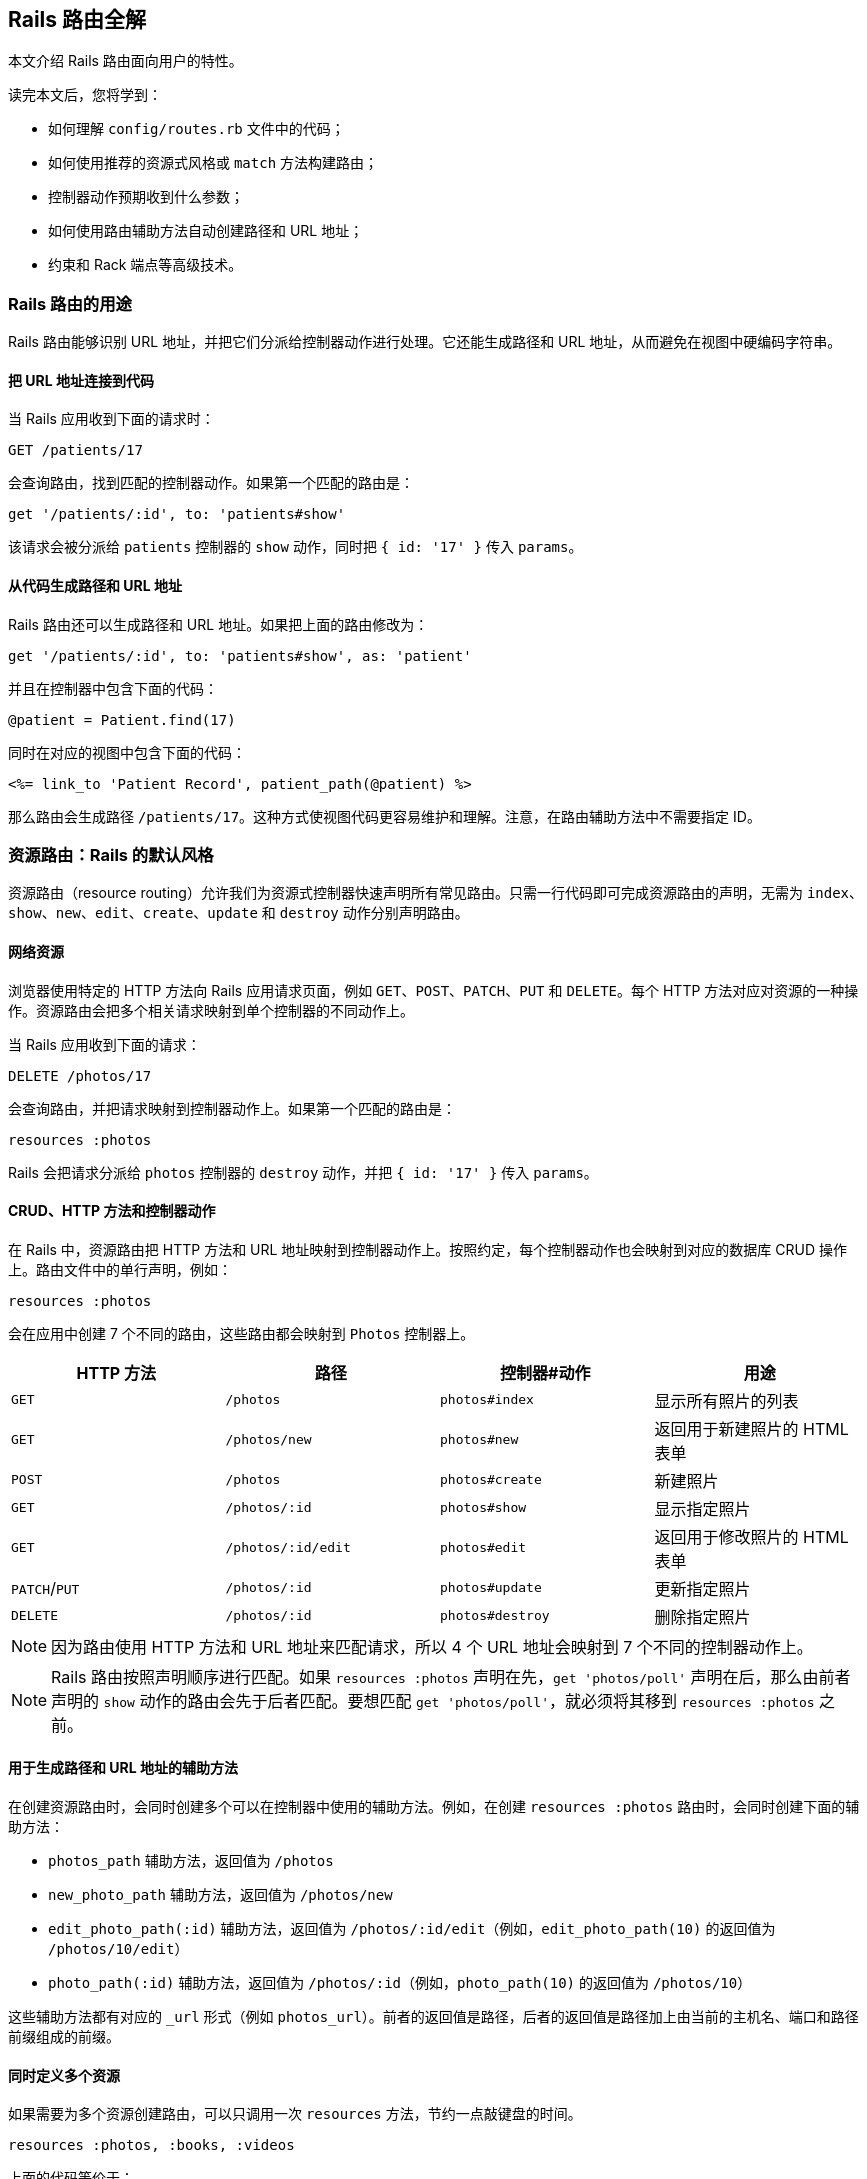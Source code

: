 [[rails-routing-from-the-outside-in]]
== Rails 路由全解

// chinakr 翻译

[.chapter-abstract]
--
本文介绍 Rails 路由面向用户的特性。

读完本文后，您将学到：

* 如何理解 `config/routes.rb` 文件中的代码；
* 如何使用推荐的资源式风格或 `match` 方法构建路由；
* 控制器动作预期收到什么参数；
* 如何使用路由辅助方法自动创建路径和 URL 地址；
* 约束和 Rack 端点等高级技术。
--

[[the-purpose-of-the-rails-router]]
=== Rails 路由的用途

Rails 路由能够识别 URL 地址，并把它们分派给控制器动作进行处理。它还能生成路径和 URL 地址，从而避免在视图中硬编码字符串。

[[connecting-urls-to-code]]
==== 把 URL 地址连接到代码

当 Rails 应用收到下面的请求时：

[source,ruby]
----
GET /patients/17
----

会查询路由，找到匹配的控制器动作。如果第一个匹配的路由是：

[source,ruby]
----
get '/patients/:id', to: 'patients#show'
----

该请求会被分派给 `patients` 控制器的 `show` 动作，同时把 `{ id: '17' }` 传入 `params`。

[[generating-paths-and-urls-from-code]]
==== 从代码生成路径和 URL 地址

Rails 路由还可以生成路径和 URL 地址。如果把上面的路由修改为：

[source,ruby]
----
get '/patients/:id', to: 'patients#show', as: 'patient'
----

并且在控制器中包含下面的代码：

[source,ruby]
----
@patient = Patient.find(17)
----

同时在对应的视图中包含下面的代码：

[source,erb]
----
<%= link_to 'Patient Record', patient_path(@patient) %>
----

那么路由会生成路径 `/patients/17`。这种方式使视图代码更容易维护和理解。注意，在路由辅助方法中不需要指定 ID。

[[resource-routing-the-rails-default]]
=== 资源路由：Rails 的默认风格

资源路由（resource routing）允许我们为资源式控制器快速声明所有常见路由。只需一行代码即可完成资源路由的声明，无需为 `index`、`show`、`new`、`edit`、`create`、`update` 和 `destroy` 动作分别声明路由。

[[resources-on-the-web]]
==== 网络资源

浏览器使用特定的 HTTP 方法向 Rails 应用请求页面，例如 `GET`、`POST`、`PATCH`、`PUT` 和 `DELETE`。每个 HTTP 方法对应对资源的一种操作。资源路由会把多个相关请求映射到单个控制器的不同动作上。

当 Rails 应用收到下面的请求：

----
DELETE /photos/17
----

会查询路由，并把请求映射到控制器动作上。如果第一个匹配的路由是：

[source,ruby]
----
resources :photos
----

Rails 会把请求分派给 `photos` 控制器的 `destroy` 动作，并把 `{ id: '17' }` 传入 `params`。

[[crud-verbs-and-actions]]
==== CRUD、HTTP 方法和控制器动作

在 Rails 中，资源路由把 HTTP 方法和 URL 地址映射到控制器动作上。按照约定，每个控制器动作也会映射到对应的数据库 CRUD 操作上。路由文件中的单行声明，例如：

[source,ruby]
----
resources :photos
----

会在应用中创建 7 个不同的路由，这些路由都会映射到 `Photos` 控制器上。

|===
|HTTP 方法 |路径 |控制器#动作 |用途

|`GET`
|`/photos`
|`photos#index`
|显示所有照片的列表

|`GET`
|`/photos/new`
|`photos#new`
|返回用于新建照片的 HTML 表单

|`POST`
|`/photos`
|`photos#create`
|新建照片

|`GET`
|`/photos/:id`
|`photos#show`
|显示指定照片

|`GET`
|`/photos/:id/edit`
|`photos#edit`
|返回用于修改照片的 HTML 表单

|`PATCH`/`PUT`
|`/photos/:id`
|`photos#update`
|更新指定照片

|`DELETE`
|`/photos/:id`
|`photos#destroy`
|删除指定照片
|===

NOTE: 因为路由使用 HTTP 方法和 URL 地址来匹配请求，所以 4 个 URL 地址会映射到 7 个不同的控制器动作上。

NOTE: Rails 路由按照声明顺序进行匹配。如果 `resources :photos` 声明在先，`get 'photos/poll'` 声明在后，那么由前者声明的 `show` 动作的路由会先于后者匹配。要想匹配 `get 'photos/poll'`，就必须将其移到 `resources :photos` 之前。

[[path-and-url-helpers]]
==== 用于生成路径和 URL 地址的辅助方法

在创建资源路由时，会同时创建多个可以在控制器中使用的辅助方法。例如，在创建 `resources :photos` 路由时，会同时创建下面的辅助方法：

* `photos_path` 辅助方法，返回值为 `/photos`
* `new_photo_path` 辅助方法，返回值为 `/photos/new`
* `edit_photo_path(:id)` 辅助方法，返回值为 `/photos/:id/edit`（例如，`edit_photo_path(10)` 的返回值为 `/photos/10/edit`）
* `photo_path(:id)` 辅助方法，返回值为 `/photos/:id`（例如，`photo_path(10)` 的返回值为 `/photos/10`）

这些辅助方法都有对应的 `_url` 形式（例如 `photos_url`）。前者的返回值是路径，后者的返回值是路径加上由当前的主机名、端口和路径前缀组成的前缀。

[[defining-multiple-resources-at-the-same-time]]
==== 同时定义多个资源

如果需要为多个资源创建路由，可以只调用一次 `resources` 方法，节约一点敲键盘的时间。

[source,ruby]
----
resources :photos, :books, :videos
----

上面的代码等价于：

[source,ruby]
----
resources :photos
resources :books
resources :videos
----

[[singular-resources]]
==== 单数资源

有时我们希望不使用 ID 就能查找资源。例如，让 `/profile` 总是显示当前登录用户的个人信息。这种情况下，我们可以使用单数资源来把 `/profile` 而不是 `/profile/:id` 映射到 `show` 动作：

[source,ruby]
----
get 'profile', to: 'users#show'
----

如果 `get` 方法的 `to` 选项的值是字符串，那么这个字符串应该使用 `controller#action` 格式。如果 `to` 选项的值是表示动作的符号，那么还需要使用 `controller` 选项指定控制器：

[source,ruby]
----
get 'profile', to: :show, controller: 'users'
----

下面的资源路由：

[source,ruby]
----
resource :geocoder
----

会在应用中创建 6 个不同的路由，这些路由会映射到 `Geocoders` 控制器的动作上：

|===
|HTTP 方法 |路径 |控制器#动作 |用途

|`GET`
|`/geocoder/new`
|`geocoders#new`
|返回用于创建 geocoder 的 HTML 表单

|`POST`
|`/geocoder`
|`geocoders#create`
|新建 geocoder

|`GET`
|`/geocoder`
|`geocoders#show`
|显示唯一的 geocoder 资源

|`GET`
|`/geocoder/edit`
|`geocoders#edit`
|返回用于修改 geocoder 的 HTML 表单

|`PATCH`/`PUT`
|`/geocoder`
|`geocoders#update`
|更新唯一的 geocoder 资源

|`DELETE`
|`/geocoder`
|`geocoders#destroy`
|删除 geocoder 资源
|===

NOTE: 有时我们想要用同一个控制器处理单数路由（如 `/account`）和复数路由（如 `/accounts/45`），也就是把单数资源映射到复数资源对应的控制器上。例如，`resource :photo` 创建的单数路由和 `resources :photos` 创建的复数路由都会映射到相同的 `Photos` 控制器上。

在创建单数资源路由时，会同时创建下面的辅助方法：

* `new_geocoder_path` 辅助方法，返回值是 `/geocoder/new`
* `edit_geocoder_path` 辅助方法，返回值是 `/geocoder/edit`
* `geocoder_path` 辅助方法，返回值是 `/geocoder`

和创建复数资源路由时一样，上面这些辅助方法都有对应的 `_url` 形式，其返回值也包含了主机名、端口和路径前缀。

[WARNING]
====
有一个长期存在的缺陷使 `form_for` 辅助方法无法自动处理单数资源。有一个解决方案是直接指定表单 URL，例如：

[source,ruby]
----
form_for @geocoder, url: geocoder_path do |f|

# 为了行文简洁，省略以下内容
----
====

[[controller-namespaces-and-routing]]
==== 控制器命名空间和路由

有时我们会把一组控制器放入同一个命名空间中。最常见的例子，是把和管理相关的控制器放入 `Admin::` 命名空间中。为此，我们可以把控制器文件放在 `app/controllers/admin` 文件夹中，然后在路由文件中作如下声明：

[source,ruby]
----
namespace :admin do
  resources :articles, :comments
end
----

上面的代码会为 `articles` 和 `comments` 控制器分别创建多个路由。对于 `Admin::Articles` 控制器，Rails 会创建下列路由：

|===
|HTTP 方法 |路径 |控制器#动作 |具名辅助方法

|`GET`
|`/admin/articles`
|`admin/articles#index`
|`admin_articles_path`

|`GET`
|`/admin/articles/new`
|`admin/articles#new`
|`new_admin_article_path`

|`POST`
|`/admin/articles`
|`admin/articles#create`
|`admin_articles_path`

|`GET`
|`/admin/articles/:id`
|`admin/articles#show`
|`admin_article_path(:id)`

|`GET`
|`/admin/articles/:id/edit`
|`admin/articles#edit`
|`edit_admin_article_path(:id)`

|`PATCH`/`PUT`
|`/admin/articles/:id`
|`admin/articles#update`
|`admin_article_path(:id)`

|`DELETE`
|`/admin/articles/:id`
|`admin/articles#destroy`
|`admin_article_path(:id)`
|===

如果想把 `/articles` 路径（不带 `/admin` 前缀） 映射到 `Admin::Articles` 控制器上，可以这样声明：

[source,ruby]
----
scope module: 'admin' do
  resources :articles, :comments
end
----

对于单个资源的情况，还可以这样声明：

[source,ruby]
----
resources :articles, module: 'admin'
----

如果想把 `/admin/articles` 路径映射到 `Articles` 控制器上（不带 `Admin::` 前缀），可以这样声明：

[source,ruby]
----
scope '/admin' do
  resources :articles, :comments
end
----

对于单个资源的情况，还可以这样声明：

[source,ruby]
----
resources :articles, path: '/admin/articles'
----

在上述各个例子中，不管是否使用了 `scope` 方法，具名路由都保持不变。在最后一个例子中，下列路径都会映射到 `Articles` 控制器上：

|===
|HTTP 方法 |路径 |控制器#动作 |具名辅助方法

|`GET`
|`/admin/articles`
|`articles#index`
|`articles_path`

|`GET`
|`/admin/articles/new`
|`articles#new`
|`new_article_path`

|`POST`
|`/admin/articles`
|`articles#create`
|`articles_path`

|`GET`
|`/admin/articles/:id`
|`articles#show`
|`article_path(:id)`

|`GET`
|`/admin/articles/:id/edit`
|`articles#edit`
|`edit_article_path(:id)`

|`PATCH`/`PUT`
|`/admin/articles/:id`
|`articles#update`
|`article_path(:id)`

|`DELETE`
|`/admin/articles/:id`
|`articles#destroy`
|`article_path(:id)`
|===

NOTE: 如果想在命名空间代码块中使用另一个控制器命名空间，可以指定控制器的绝对路径，例如 `pass:[get '/foo' => '/foo#index']`。

[[nested-resources]]
==== 嵌套资源

有的资源是其他资源的子资源，这种情况很常见。例如，假设我们的应用中包含下列模型：

[source,ruby]
----
class Magazine < ApplicationRecord
  has_many :ads
end

class Ad < ApplicationRecord
  belongs_to :magazine
end
----

通过嵌套路由，我们可以在路由中反映模型关联。在本例中，我们可以这样声明路由：

[source,ruby]
----
resources :magazines do
  resources :ads
end
----

上面的代码不仅为 `magazines` 创建了路由，还创建了映射到 `Ads` 控制器的路由。在 `ad` 的 URL 地址中，需要指定对应的 `magazine` 的 ID：

|===
|HTTP 方法 |路径 |控制器#动作 |用途

|`GET`
|`/magazines/:magazine_id/ads`
|`ads#index`
|显示指定杂志的所有广告的列表

|`GET`
|`/magazines/:magazine_id/ads/new`
|`ads#new`
|返回为指定杂志新建广告的 HTML 表单

|`POST`
|`/magazines/:magazine_id/ads`
|`ads#create`
|为指定杂志新建广告

|`GET`
|`/magazines/:magazine_id/ads/:id`
|`ads#show`
|显示指定杂志的指定广告

|`GET`
|`/magazines/:magazine_id/ads/:id/edit`
|`ads#edit`
|返回用于修改指定杂志的广告的 HTML 表单

|`PATCH`/`PUT`
|`/magazines/:magazine_id/ads/:id`
|`ads#update`
|更新指定杂志的指定广告

|`DELETE`
|`/magazines/:magazine_id/ads/:id`
|`ads#destroy`
|删除指定杂志的指定广告
|===

在创建路由的同时，还会创建 `magazine_ads_url` 和 `edit_magazine_ad_path` 等路由辅助方法。这些辅助方法以 `Magazine` 类的实例作为第一个参数，例如 `magazine_ads_url(@magazine)`。

[[limits-to-nesting]]
===== 嵌套限制

我们可以在嵌套资源中继续嵌套资源。例如：

[source,ruby]
----
resources :publishers do
  resources :magazines do
    resources :photos
  end
end
----

随着嵌套层级的增加，嵌套资源的处理会变得很困难。例如，下面这个路径：

[source,ruby]
----
/publishers/1/magazines/2/photos/3
----

对应的路由辅助方法是 `publisher_magazine_photo_url`，需要指定三层对象。这种用法很容易就把人搞糊涂了，为此，Jamis Buck 在link:http://weblog.jamisbuck.org/2007/2/5/nesting-resources[一篇广为流传的文章]中提出了使用嵌套路由的经验法则：

TIP: 嵌套资源的层级不应超过 1 层。

[[shallow-nesting]]
===== 浅层嵌套

如前文所述，避免深层嵌套（deep nesting）的方法之一，是把动作集合放在在父资源中，这样既可以表明层级关系，又不必嵌套成员动作。换句话说，只用最少的信息创建路由，同样可以唯一地标识资源，例如：

[source,ruby]
----
resources :articles do
  resources :comments, only: [:index, :new, :create]
end
resources :comments, only: [:show, :edit, :update, :destroy]
----

这种方式在描述性路由（descriptive route）和深层嵌套之间取得了平衡。上面的代码还有简易写法，即使用 `:shallow` 选项：

[source,ruby]
----
resources :articles do
  resources :comments, shallow: true
end
----

这两种写法创建的路由完全相同。我们还可以在父资源中使用 `:shallow` 选项，这样会在所有嵌套的子资源中应用 `:shallow` 选项：

[source,ruby]
----
resources :articles, shallow: true do
  resources :comments
  resources :quotes
  resources :drafts
end
----

可以用 `shallow` 方法创建作用域，使其中的所有嵌套都成为浅层嵌套。通过这种方式创建的路由，仍然和上面的例子相同：

[source,ruby]
----
shallow do
  resources :articles do
    resources :comments
    resources :quotes
    resources :drafts
  end
end
----

`scope` 方法有两个选项用于自定义浅层路由。`:shallow_path` 选项会为成员路径添加指定前缀：

[source,ruby]
----
scope shallow_path: "sekret" do
  resources :articles do
    resources :comments, shallow: true
  end
end
----

上面的代码会为 `comments` 资源生成下列路由：

|===
|HTTP 方法 |路径 |控制器#动作 |具名辅助方法

|`GET`
|`/articles/:article_id/comments(.:format)`
|`comments#index`
|`article_comments_path`

|`POST`
|`/articles/:article_id/comments(.:format)`
|`comments#create`
|`article_comments_path`

|`GET`
|`/articles/:article_id/comments/new(.:format)`
|`comments#new`
|`new_article_comment_path`

|`GET`
|`/sekret/comments/:id/edit(.:format)`
|`comments#edit`
|`edit_comment_path`

|`GET`
|`/sekret/comments/:id(.:format)`
|`comments#show`
|`comment_path`

|`PATCH`/`PUT`
|`/sekret/comments/:id(.:format)`
|`comments#update`
|`comment_path`

|`DELETE`
|`/sekret/comments/:id(.:format)`
|`comments#destroy`
|`comment_path`
|===

`:shallow_prefix` 选项会为具名辅助方法添加指定前缀：

[source,ruby]
----
scope shallow_prefix: "sekret" do
  resources :articles do
    resources :comments, shallow: true
  end
end
----

上面的代码会为 `comments` 资源生成下列路由：

|===
|HTTP 方法 |路径 |控制器#动作 |具名辅助方法

|`GET`
|`/articles/:article_id/comments(.:format)`
|`comments#index`
|`article_comments_path`

|`POST`
|`/articles/:article_id/comments(.:format)`
|`comments#create`
|`article_comments_path`

|`GET`
|`/articles/:article_id/comments/new(.:format)`
|`comments#new`
|`new_article_comment_path`

|`GET`
|`/comments/:id/edit(.:format)`
|`comments#edit`
|`edit_sekret_comment_path`

|`GET`
|`/comments/:id(.:format)`
|`comments#show`
|`sekret_comment_path`

|`PATCH`/`PUT`
|`/comments/:id(.:format)`
|`comments#update`
|`sekret_comment_path`

|`DELETE`
|`/comments/:id(.:format)`
|`comments#destroy`
|`sekret_comment_path`
|===

[[routing-concerns]]
==== 路由 concern

// concern 没有想到比较好的译名，暂且不译。——安道

路由 concern 用于声明公共路由，公共路由可以在其他资源和路由中重复使用。定义路由 concern 的方式如下：

[source,ruby]
----
concern :commentable do
  resources :comments
end

concern :image_attachable do
  resources :images, only: :index
end
----

我们可以在资源中使用已定义的路由 concern，以避免代码重复，并在路由间共享行为：

[source,ruby]
----
resources :messages, concerns: :commentable

resources :articles, concerns: [:commentable, :image_attachable]
----

上面的代码等价于：

[source,ruby]
----
resources :messages do
  resources :comments
end

resources :articles do
  resources :comments
  resources :images, only: :index
end
----

我们还可以在各种路由声明中使用已定义的路由 concern，例如在作用域或命名空间中：

[source,ruby]
----
namespace :articles do
  concerns :commentable
end
----

[[creating-paths-and-urls-from-objects]]
==== 从对象创建路径和 URL 地址

除了使用路由辅助方法，Rails 还可以从参数数组创建路径和 URL 地址。例如，假设有下面的路由：

[source,ruby]
----
resources :magazines do
  resources :ads
end
----

在使用 `magazine_ad_path` 方法时，我们可以传入 `Magazine` 和 `Ad` 的实例，而不是数字 ID：

[source,erb]
----
<%= link_to 'Ad details', magazine_ad_path(@magazine, @ad) %>
----

我们还可以在使用 `url_for` 方法时传入一组对象，Rails 会自动确定对应的路由：

[source,erb]
----
<%= link_to 'Ad details', url_for([@magazine, @ad]) %>
----

在这种情况下，Rails 知道 `@magazine` 是 `Magazine` 的实例，而 `@ad` 是 `Ad` 的实例，因此会使用 `magazine_ad_path` 辅助方法。在使用 `link_to` 等辅助方法时，我们可以只指定对象，而不必完整调用 `url_for` 方法：

[source,erb]
----
<%= link_to 'Ad details', [@magazine, @ad] %>
----

如果想链接到一本杂志，可以直接指定 `Magazine` 的实例：

[source,erb]
----
<%= link_to 'Magazine details', @magazine %>
----

如果想链接到其他控制器动作，只需把动作名称作为第一个元素插入对象数组即可：

[source,erb]
----
<%= link_to 'Edit Ad', [:edit, @magazine, @ad] %>
----

这样，我们就可以把模型实例看作 URL 地址，这是使用资源式风格最关键的优势之一。

[[adding-more-restful-actions]]
==== 添加更多 REST 式动作

我们可以使用的路由，并不仅限于 REST 式路由默认创建的那 7 个。我们可以根据需要添加其他路由，包括集合路由（collection route）和成员路由（member route）。

[[adding-member-routes]]
===== 添加成员路由

要添加成员路由，只需在 `resource` 块中添加 `member` 块：

[source,ruby]
----
resources :photos do
  member do
    get 'preview'
  end
end
----

通过上述声明，Rails 路由能够识别 `/photos/1/preview` 路径上的 `GET` 请求，并把请求映射到 `Photos` 控制器的 `preview` 动作上，同时把资源 ID 传入 `params[:id]`，并创建 `preview_photo_url` 和 `preview_photo_path` 辅助方法。

在 `member` 块中，每个成员路由都要指定对应的 HTTP 方法，即 `get`、`patch`、`put`、`post` 或 `delete`。如果只有一个成员路由，我们就可以忽略 `member` 块，直接使用成员路由的 `:on` 选项。

[source,ruby]
----
resources :photos do
  get 'preview', on: :member
end
----

如果不使用 `:on` 选项，创建的成员路由也是相同的，但资源 ID 就必须通过 `params[:photo_id]` 而不是 `params[:id]` 来获取了。

[[adding-collection-routes]]
===== 添加集合路由

添加集合路由的方式如下：

[source,ruby]
----
resources :photos do
  collection do
    get 'search'
  end
end
----

通过上述声明，Rails 路由能够识别 `/photos/search` 路径上的 `GET` 请求，并把请求映射到 `Photos` 控制器的 `search` 动作上，同时创建 `search_photos_url` 和 `search_photos_path` 辅助方法。

和成员路由一样，我们可以使用集合路由的 `:on` 选项：

[source,ruby]
----
resources :photos do
  get 'search', on: :collection
end
----

[[adding-routes-for-additional-new-actions]]
===== 为附加的 `new` 动作添加路由

我们可以通过 `:on` 选项，为附加的 `new` 动作添加路由：

[source,ruby]
----
resources :comments do
  get 'preview', on: :new
end
----

通过上述声明，Rails 路由能够识别 `/comments/new/preview` 路径上的 `GET` 请求，并把请求映射到 `Comments` 控制器的 `preview` 动作上，同时创建 `preview_new_comment_url` 和 `preview_new_comment_path` 辅助方法。

NOTE: 如果我们为资源路由添加了过多动作，就需要考虑一下，是不是应该声明新资源了。

[[non-resourceful-routes]]
=== 非资源式路由

除了资源路由之外，对于把任意 URL 地址映射到控制器动作的路由，Rails 也提供了强大的支持。和资源路由自动生成一系列路由不同，这时我们需要分别声明各个路由。

尽管我们通常会使用资源路由，但在一些情况下，使用简单路由更为合适。对于不适合使用资源路由的情况，我们也不必强迫自己使用资源路由。

对于把旧系统的 URL 地址映射到新 Rails 应用上的情况，简单路由特别适用。

[[bound-parameters]]
==== 绑定参数

在声明普通路由时，我们可以使用符号，将其作为 HTTP 请求的一部分。其中有两个特殊符号：`:controller` 会被映射到控制器的名称上，`:action` 会被映射到控制器动作的名称上。例如，下面的路由：

[source,ruby]
----
get ':controller(/:action(/:id))'
----

在处理 `/photos/show/1` 请求时（假设这个路由是第一个匹配的路由），会把请求映射到 `Photos` 控制器的 `show` 动作上，并把参数 1 传入 `params[:id]`。而 `/photos` 请求，也会被这个路由映射到 `PhotosController#index` 上，因为 `:action` 和 `:id` 都在括号中，是可选参数。

[[dynamic-segments]]
==== 动态片段

在声明普通路由时，我们可以根据需要使用多个动态片段（dynamic segment）。除了 `:controller` 和 `:action`，其他动态片段都会传入 `params`，以便在控制器动作中使用。例如，对于下面的路由：

[source,ruby]
----
get ':controller/:action/:id/:user_id'
----

`/photos/show/1/2` 路径会被映射到 `Photos` 控制器的 `show` 动作上。此时，`params[:id]` 的值是 `"1"`，`params[:user_id]` 的值是 `"2"`。

[NOTE]
====
`:namespace` 或 `:module` 不能用作动态片段。如果需要这一功能，可以通过为控制器添加约束，来匹配所需的命名空间。例如：

[source,ruby]
----
get ':controller(/:action(/:id))', controller: /admin\/[^\/]+/
----
====

TIP: 默认情况下，在动态片段中不能使用小圆点（`.`），因为小圆点是格式化路由（formatted route）的分隔符。如果想在动态片段中使用小圆点，可以通过添加约束来实现相同效果，例如，`id: /[^\/]+/` 可以匹配除斜线外的一个或多个字符。

[[static-segments]]
==== 静态片段

在创建路由时，我们可以用不带冒号的片段来指定静态片段（static segment）：

[source,ruby]
----
get ':controller/:action/:id/with_user/:user_id'
----

这个路由可以响应像 `/photos/show/1/with_user/2` 这样的路径，此时，`params` 的值为 `{ controller: 'photos', action: 'show', id: '1', user_id: '2' }`。

[[the-query-string]]
==== 查询字符串

`params` 也包含了查询字符串中的所有参数。例如，对于下面的路由：

[source,ruby]
----
get ':controller/:action/:id'
----

`/photos/show/1?user_id=2` 路径会被映射到 `Photos` 控制器的 `show` 动作上，此时，`params` 的值是 `{ controller: 'photos', action: 'show', id: '1', user_id: '2' }`。

[[defining-defaults]]
==== 定义默认值

通过定义默认值，我们可以避免在路由声明中显式使用 `:controller` 和 `:action` 符号：

[source,ruby]
----
get 'photos/:id', to: 'photos#show'
----

这个路由会把 `/photos/12` 路径映射到 `Photos` 控制器的 `show` 动作上。

在路由声明中，我们还可以使用 `:defaults` 选项（其值为散列）定义更多默认值。对于未声明为动态片段的参数，也可以使用 `:defaults` 选项。例如：

[source,ruby]
----
get 'photos/:id', to: 'photos#show', defaults: { format: 'jpg' }
----

这个路由会把 `photos/12` 路径映射到 `Photos` 控制器的 `show` 动作上，并把 `params[:format]` 的值设置为 `"jpg"`。

NOTE: 出于安全考虑，Rails 不允许用查询参数来覆盖默认值。只有一种情况下可以覆盖默认值，即通过 URL 路径替换来覆盖动态片段。

[[naming-routes]]
==== 为路由命名

通过 `:as` 选项，我们可以为路由命名：

[source,ruby]
----
get 'exit', to: 'sessions#destroy', as: :logout
----

这个路由声明会创建 `logout_path` 和 `logout_url` 具名辅助方法。其中，`logout_path` 辅助方法的返回值是 `/exit`。

通过为路由命名，我们还可以覆盖由资源路由定义的路由辅助方法，例如：

[source,ruby]
----
get ':username', to: 'users#show', as: :user
----

这个路由声明会定义 `user_path` 辅助方法，此方法可以在控制器、辅助方法和视图中使用，其返回值类似 `/bob`。在 `Users` 控制器的 `show` 动作中，`params[:username]` 的值是用户名。如果不想使用 `:username` 作为参数名，可以在路由声明中把 `:username` 改为其他名字。

[[http-verb-constraints]]
==== HTTP 方法约束

通常，我们应该使用 `get`、`post`、`put`、`patch` 和 `delete` 方法来约束路由可以匹配的 HTTP 方法。通过使用 `match` 方法和 `:via` 选项，我们可以一次匹配多个 HTTP 方法：

[source,ruby]
----
match 'photos', to: 'photos#show', via: [:get, :post]
----

通过 `via: :all` 选项，路由可以匹配所有 HTTP 方法：

[source,ruby]
----
match 'photos', to: 'photos#show', via: :all
----

NOTE: 把 `GET` 和 `POST` 请求映射到同一个控制器动作上会带来安全隐患。通常，除非有足够的理由，我们应该避免把使用不同 HTTP 方法的所有请求映射到同一个控制器动作上。

NOTE: Rails 在处理 `GET` 请求时不会检查 CSRF 令牌。在处理 `GET` 请求时绝对不可以对数据库进行写操作，更多介绍请参阅 <<security#csrf-countermeasures>>。

[[segment-constraints]]
==== 片段约束

我们可以使用 `:constraints` 选项来约束动态片段的格式：

[source,ruby]
----
get 'photos/:id', to: 'photos#show', constraints: { id: /[A-Z]\d{5}/ }
----

这个路由会匹配 `/photos/A12345` 路径，但不会匹配 `/photos/893` 路径。此路由还可以简写为：

[source,ruby]
----
get 'photos/:id', to: 'photos#show', id: /[A-Z]\d{5}/
----

`:constraints` 选项的值可以是正则表达式，但不能使用 `^` 符号。例如，下面的路由写法是错误的：

[source,ruby]
----
get '/:id', to: 'articles#show', constraints: { id: /^\d/ }
----

其实，使用 `^` 符号也完全没有必要，因为路由总是从头开始匹配。

例如，对于下面的路由，`/1-hello-world` 路径会被映射到 `articles#show` 上，而 `/david` 路径会被映射到 `users#show` 上：

[source,ruby]
----
get '/:id', to: 'articles#show', constraints: { id: /\d.+/ }
get '/:username', to: 'users#show'
----

[[request-based-constraints]]
==== 请求约束

如果在<<action_controller_overview#the-request-object,请求对象>>上调用某个方法的返回值是字符串，我们就可以用这个方法来约束路由。

请求约束和片段约束的用法相同：

[source,ruby]
----
get 'photos', to: 'photos#index', constraints: { subdomain: 'admin' }
----

我们还可以用块来指定约束：

[source,ruby]
----
namespace :admin do
  constraints subdomain: 'admin' do
    resources :photos
  end
end
----

NOTE: 请求约束（request constraint）的工作原理，是在<<action_controller_overview#the-request-object,请求对象>>上调用和约束条件中散列的键同名的方法，然后比较返回值和散列的值。因此，约束中散列的值和调用方法返回的值的类型应当相同。例如，`constraints: { subdomain: 'api' }` 会匹配 `api` 子域名，但是 `constraints: { subdomain: :api }` 不会匹配 `api` 子域名，因为后者散列的值是符号，而 `request.subdomain` 方法的返回值 `'api'` 是字符串。

NOTE: 格式约束（format constraint）是一个例外：尽管格式约束是在请求对象上调用的方法，但同时也是路径的隐式可选参数（implicit optional parameter）。片段约束的优先级高于格式约束，而格式约束在通过散列指定时仅作为隐式可选参数。例如，`get 'foo', constraints: { format: 'json' }` 路由会匹配 `GET  /foo` 请求，因为默认情况下格式约束是可选的。尽管如此，我们可以<<advanced-constraints,使用 lambda>>，例如，`get 'foo', constraints: lambda { |req| req.format == :json }` 路由只匹配显式 JSON 请求。

[[advanced-constraints]]
==== 高级约束

如果需要更复杂的约束，我们可以使用能够响应 `matches?` 方法的对象作为约束。假设我们想把所有黑名单用户映射到 `Blacklist` 控制器，可以这么做：

[source,ruby]
----
class BlacklistConstraint
  def initialize
    @ips = Blacklist.retrieve_ips
  end

  def matches?(request)
    @ips.include?(request.remote_ip)
  end
end

Rails.application.routes.draw do
  get '*path', to: 'blacklist#index',
    constraints: BlacklistConstraint.new
end
----

我们还可以用 lambda 来指定约束：

[source,ruby]
----
Rails.application.routes.draw do
  get '*path', to: 'blacklist#index',
    constraints: lambda { |request| Blacklist.retrieve_ips.include?(request.remote_ip) }
end
----

在上面两段代码中，`matches?` 方法和 lambda 都是把请求对象作为参数。

[[route-globbing-and-wildcard-segments]]
==== 路由通配符和通配符片段

路由通配符用于指定特殊参数，这一参数会匹配路由的所有剩余部分。例如：

[source,ruby]
----
get 'photos/*other', to: 'photos#unknown'
----

这个路由会匹配 `photos/12` 和 `/photos/long/path/to/12` 路径，并把 `params[:other]` 分别设置为 `"12"` 和 `"long/path/to/12"`。像 `*other` 这样以星号开头的片段，称作“通配符片段”。

通配符片段可以出现在路由中的任何位置。例如：

[source,ruby]
----
get 'books/*section/:title', to: 'books#show'
----

这个路由会匹配 `books/some/section/last-words-a-memoir` 路径，此时，`params[:section]` 的值是 `'some/section'`，`params[:title]` 的值是 `'last-words-a-memoir'`。

严格来说，路由中甚至可以有多个通配符片段，其匹配方式也非常直观。例如：

[source,ruby]
----
get '*a/foo/*b', to: 'test#index'
----

会匹配 `zoo/woo/foo/bar/baz` 路径，此时，`params[:a]` 的值是 `'zoo/woo'`，`params[:b]` 的值是 `'bar/baz'`。

[NOTE]
====
`get '*pages', to: 'pages#show'` 路由在处理 `'/foo/bar.json'` 请求时，`params[:pages]` 的值是 `'foo/bar'`，请求格式（request format）是 `JSON`。如果想让 Rails 按 `3.0.x` 版本的方式进行匹配，可以使用 `format: false` 选项，例如：

[source,ruby]
----
get '*pages', to: 'pages#show', format: false
----

如果想强制使用格式约束，或者说让格式约束不再是可选的，我们可以使用 `format: true` 选项，例如：

[source,ruby]
----
get '*pages', to: 'pages#show', format: true
----
====

[[redirection]]
==== 重定向

在路由中，通过 `redirect` 辅助方法可以把一个路径重定向到另一个路径：

[source,ruby]
----
get '/stories', to: redirect('/articles')
----

在重定向的目标路径中，可以使用源路径中的动态片段：

[source,ruby]
----
get '/stories/:name', to: redirect('/articles/%{name}')
----

我们还可以重定向到块，这个块可以接受符号化的路径参数和请求对象：

[source,ruby]
----
get '/stories/:name', to: redirect { |path_params, req| "/articles/#{path_params[:name].pluralize}" }
get '/stories', to: redirect { |path_params, req| "/articles/#{req.subdomain}" }
----

请注意，`redirect` 重定向默认是 301 永久重定向，有些浏览器或代理服务器会缓存这种类型的重定向，从而导致无法访问重定向前的网页。为了避免这种情况，我们可以使用 `:status` 选项修改响应状态：

[source,ruby]
----
get '/stories/:name', to: redirect('/articles/%{name}', status: 302)
----

在重定向时，如果不指定主机（例如 pass:[http://www.example.com]），Rails 会使用当前请求的主机。

[[routing-to-rack-applications]]
==== 映射到 Rack 应用的路由

在声明路由时，我们不仅可以使用字符串，例如映射到 `Articles` 控制器的 `index` 动作的 `'articles#index'`，还可以指定 <<rails_on_rack#rails-on-rack,Rack 应用>>为端点：

[source,ruby]
----
match '/application.js', to: MyRackApp, via: :all
----

只要 `MyRackApp` 应用能够响应 `call` 方法并返回 `[status, headers, body]` 数组，对于路由来说，Rack 应用和控制器动作就没有区别。`via: :all` 选项使 Rack 应用可以处理所有 HTTP 方法。

NOTE: 实际上，`'articles#index'` 会被展开为 `ArticlesController.action(:index)`，其返回值正是一个 Rack 应用。

记住，路由所匹配的路径，就是 Rack 应用接收的路径。例如，对于下面的路由，Rack 应用接收的路径是 `/admin`：

[source,ruby]
----
match '/admin', to: AdminApp, via: :all
----

如果想让 Rack 应用接收根路径上的请求，可以使用 `mount` 方法：

[source,ruby]
----
mount AdminApp, at: '/admin'
----

[[using-root]]
==== 使用 `root` 方法

`root` 方法指明如何处理根路径（`/`）上的请求：

[source,ruby]
----
root to: 'pages#main'
root 'pages#main' # 上一行代码的简易写法
----

`root` 路由应该放在路由文件的顶部，因为最常用的路由应该首先匹配。

NOTE: `root` 路由只处理 `GET` 请求。

我们还可以在命名空间和作用域中使用 `root` 方法，例如：

[source,ruby]
----
namespace :admin do
  root to: "admin#index"
end

root to: "home#index"
----

[[unicode-character-routes]]
==== Unicode 字符路由

在声明路由时，可以直接使用 Unicode 字符，例如：

[source,ruby]
----
get 'こんにちは', to: 'welcome#index'
----

[[customizing-resourceful-routes]]
=== 自定义资源路由

尽管 `resources :articles` 默认生成的路由和辅助方法通常都能很好地满足需求，但是也有一些情况下我们需要自定义资源路由。Rails 允许我们通过各种方式自定义资源式辅助方法（resourceful helper）。

[[specifying-a-ontroller-to-use]]
==== 指定控制器

`:controller` 选项用于显式指定资源使用的控制器，例如：

[source,ruby]
----
resources :photos, controller: 'images'
----

这个路由会把 `/photos` 路径映射到 `Images` 控制器上：

|===
|HTTP 方法 |路径 |控制器#动作 |具名辅助方法

|`GET`
|`/photos`
|`images#index`
|`photos_path`

|`GET`
|`/photos/new`
|`images#new`
|`new_photo_path`

|`POST`
|`/photos`
|`images#create`
|`photos_path`

|`GET`
|`/photos/:id`
|`images#show`
|`photo_path(:id)`

|`GET`
|`/photos/:id/edit`
|`images#edit`
|`edit_photo_path(:id)`

|`PATCH`/`PUT`
|`/photos/:id`
|`images#update`
|`photo_path(:id)`

|`DELETE`
|`/photos/:id`
|`images#destroy`
|`photo_path(:id)`
|===

NOTE: 请使用 `photos_path`、`new_photo_path` 等辅助方法为资源生成路径。

对于命名空间中的控制器，我们可以使用目录表示法（directory notation）。例如：

[source,ruby]
----
resources :user_permissions, controller: 'admin/user_permissions'
----

这个路由会映射到 `Admin::UserPermissions` 控制器。

NOTE: 在这种情况下，我们只能使用目录表示法。如果我们使用 Ruby 的常量表示法（constant notation），例如 `controller: 'Admin::UserPermissions'`，有可能导致路由错误，而使 Rails 显示警告信息。

[[specifying-constraints]]
==== 指定约束

`:constraints` 选项用于指定隐式 ID 必须满足的格式要求。例如：

[source,ruby]
----
resources :photos, constraints: { id: /[A-Z][A-Z][0-9]+/ }
----

这个路由声明使用正则表达式来约束 `:id` 参数。此时，路由将不会匹配 `/photos/1` 路径，但会匹配 `/photos/RR27` 路径。

我们可以通过块把一个约束应用于多个路由：

[source,ruby]
----
constraints(id: /[A-Z][A-Z][0-9]+/) do
  resources :photos
  resources :accounts
end
----

NOTE: 当然，在这种情况下，我们也可以使用非资源路由的高级约束。

TIP: 默认情况下，在 `:id` 参数中不能使用小圆点，因为小圆点是格式化路由的分隔符。如果想在 `:id` 参数中使用小圆点，可以通过添加约束来实现相同效果，例如，`id: /[^\/]+/` 可以匹配除斜线外的一个或多个字符。

[[overriding-the-named-helpers]]
==== 覆盖具名路由辅助方法

通过 `:as` 选项，我们可以覆盖具名路由辅助方法的默认名称。例如：

[source,ruby]
----
resources :photos, as: 'images'
----

这个路由会把以 `/photos` 开头的路径映射到 `Photos` 控制器上，同时通过 `:as` 选项设置具名辅助方法的名称。

|===
|HTTP 方法 |路径 |控制器#动作 |具名辅助方法

|`GET`
|`/photos`
|`photos#index`
|`images_path`

|`GET`
|`/photos/new`
|`photos#new`
|`new_image_path`

|`POST`
|`/photos`
|`photos#create`
|`images_path`

|`GET`
|`/photos/:id`
|`photos#show`
|`image_path(:id)`

|`GET`
|`/photos/:id/edit`
|`photos#edit`
|`edit_image_path(:id)`

|`PATCH`/`PUT`
|`/photos/:id`
|`photos#update`
|`image_path(:id)`

|`DELETE`
|`/photos/:id`
|`photos#destroy`
|`image_path(:id)`
|===

[[overriding-the-new-and-edit-segments]]
==== 覆盖 `new` 和 `edit` 片段

`:path_names` 选项用于覆盖路径中自动生成的 `new` 和 `edit` 片段，例如：

[source,ruby]
----
resources :photos, path_names: { new: 'make', edit: 'change' }
----

这个路由能够识别下面的路径：

----
/photos/make
/photos/1/change
----

NOTE: `:path_names` 选项不会改变控制器动作的名称，上面这两个路径仍然被分别映射到 `new` 和 `edit` 动作上。

TIP: 通过作用域，我们可以对所有路由应用 `:path_names` 选项。

[source,ruby]
----
scope path_names: { new: 'make' } do
  # 其余路由
end
----

[[prefixing-the-named-route-helpers]]
==== 为具名路由辅助方法添加前缀

通过 `:as` 选项，我们可以为具名路由辅助方法添加前缀。通过在作用域中使用 `:as` 选项，我们可以解决路由名称冲突的问题。例如：

[source,ruby]
----
scope 'admin' do
  resources :photos, as: 'admin_photos'
end

resources :photos
----

上述路由声明会生成 `admin_photos_path`、`new_admin_photo_path` 等辅助方法。

通过在作用域中使用 `:as` 选项，我们可以为一组路由辅助方法添加前缀：

[source,ruby]
----
scope 'admin', as: 'admin' do
  resources :photos, :accounts
end

resources :photos, :accounts
----

上述路由会生成 `admin_photos_path`、`admin_accounts_path` 等辅助方法，其返回值分别为 `/admin/photos`、`/admin/accounts` 等。

NOTE: `namespace` 作用域除了添加 `:as` 选项指定的前缀，还会添加 `:module` 和 `:path` 前缀。

我们还可以使用具名参数指定路由前缀，例如：

[source,ruby]
----
scope ':username' do
  resources :articles
end
----

这个路由能够识别 `/bob/articles/1` 路径，此时，在控制器、辅助方法和视图中，我们可以使用 `params[:username]` 获取路径中的 `username` 部分，即 `bob`。

[[restricting-the-routes-created]]
==== 限制所创建的路由

默认情况下，Rails 会为每个 REST 式路由创建 7 个默认动作（`index`、`show`、`new`、`create`、`edit`、`update` 和 `destroy`）。我们可以使用 `:only` 和 `:except` 选项来微调此行为。`:only` 选项用于指定想要生成的路由：

[source,ruby]
----
resources :photos, only: [:index, :show]
----

此时，`/photos` 路径上的 `GET` 请求会成功，而 `POST` 请求会失败，因为后者会被映射到 `create` 动作上。

`:except` 选项用于指定不想生成的路由：

[source,ruby]
----
resources :photos, except: :destroy
----

此时，Rails 会创建除 `destroy` 之外的所有路由，因此 `/photos/:id` 路径上的 `DELETE` 请求会失败。

TIP: 如果应用中有很多资源式路由，通过 `:only` 和 `:except` 选项，我们可以只生成实际需要的路由，这样可以减少内存使用、加速路由处理过程。

[[translated-paths]]
==== 本地化路径

在使用 `scope` 方法时，我们可以修改 `resources` 方法生成的路径名称。例如：

[source,ruby]
----
scope(path_names: { new: 'neu', edit: 'bearbeiten' }) do
  resources :categories, path: 'kategorien'
end
----

Rails 会生成下列映射到 `Categories` 控制器的路由：

|===
|HTTP 方法 |路径 |控制器#动作 |具名辅助方法

|`GET`
|`/kategorien`
|`categories#index`
|`categories_path`

|`GET`
|`/kategorien/neu`
|`categories#new`
|`new_category_path`

|`POST`
|`/kategorien`
|`categories#create`
|`categories_path`

|`GET`
|`/kategorien/:id`
|`categories#show`
|`category_path(:id)`

|`GET`
|`/kategorien/:id/bearbeiten`
|`categories#edit`
|`edit_category_path(:id)`

|`PATCH`/`PUT`
|`/kategorien/:id`
|`categories#update`
|`category_path(:id)`

|`DELETE`
|`/kategorien/:id`
|`categories#destroy`
|`category_path(:id)`
|===

[[overriding-the-singular-form]]
==== 覆盖资源的单数形式

通过为 `Inflector` 添加附加的规则，我们可以定义资源的单数形式。例如：

[source,ruby]
----
ActiveSupport::Inflector.inflections do |inflect|
  inflect.irregular 'tooth', 'teeth'
end
----

[[using-as-in-nested-resources]]
==== 在嵌套资源中使用 `:as` 选项

在嵌套资源中，我们可以使用 `:as` 选项覆盖自动生成的辅助方法名称。例如：

[source,ruby]
----
resources :magazines do
  resources :ads, as: 'periodical_ads'
end
----

会生成 `magazine_periodical_ads_url` 和 `edit_magazine_periodical_ad_path` 等辅助方法。

[[overriding-named-route-parameters]]
==== 覆盖具名路由的参数

`:param` 选项用于覆盖默认的资源标识符 `:id`（用于生成路由的动态片段的名称）。在控制器中，我们可以通过 `params[<:param>]` 访问资源标识符。

[source,ruby]
----
resources :videos, param: :identifier
----

----
videos GET  /videos(.:format)                  videos#index
       POST /videos(.:format)                  videos#create
new_videos GET  /videos/new(.:format)              videos#new
edit_videos GET  /videos/:identifier/edit(.:format) videos#edit
----

[source,ruby]
----
Video.find_by(identifier: params[:identifier])
----

通过覆盖相关模型的 `ActiveRecord::Base#to_param` 方法，我们可以构造 URL 地址：

[source,ruby]
----
class Video < ApplicationRecord
  def to_param
    identifier
  end
end

video = Video.find_by(identifier: "Roman-Holiday")
edit_videos_path(video) # => "/videos/Roman-Holiday"
----

[[inspecting-and-testing-routes]]
=== 审查和测试路由

Rails 提供了路由检查和测试的相关功能。

[[listing-existing-routes]]
==== 列出现有路由

要想得到应用中现有路由的完整列表，可以在开发环境中运行服务器，然后在浏览器中访问 pass:[http://localhost:3000/rails/info/routes]。在终端中执行 `rails routes` 命令，也会得到相同的输出结果。

这两种方式都会按照路由在 `config/routes.rb` 文件中的声明顺序，列出所有路由。每个路由都包含以下信息：

* 路由名称（如果有的话）
* 所使用的 HTTP 方法（如果路由不响应所有的 HTTP 方法）
* 所匹配的 URL 模式
* 路由参数

例如，下面是执行 `rails routes` 命令后，REST 式路由的一部分输出结果：

----
    users GET    /users(.:format)          users#index
          POST   /users(.:format)          users#create
 new_user GET    /users/new(.:format)      users#new
edit_user GET    /users/:id/edit(.:format) users#edit
----

可以使用 `grep` 选项（即 `-g`）搜索路由。只要路由的 URL 辅助方法的名称、HTTP 方法或 URL 路径中有部分匹配，该路由就会显示在搜索结果中。

[source,sh]
----
$ bin/rails routes -g new_comment
$ bin/rails routes -g POST
$ bin/rails routes -g admin
----

要想查看映射到指定控制器的路由，可以使用 `-c` 选项。

[source,sh]
----
$ bin/rails routes -c users
$ bin/rails routes -c admin/users
$ bin/rails routes -c Comments
$ bin/rails routes -c Articles::CommentsController
----

TIP: 为了增加 `rails routes` 命令输出结果的可读性，可以增加终端窗口的宽度，避免输出结果折行。

[[testing-routes]]
==== 测试路由

路由和应用的其他部分一样，也应该包含在测试策略中。为了简化路由测试，Rails 提供了三个link:http://api.rubyonrails.org/classes/ActionDispatch/Assertions/RoutingAssertions.html[内置断言]：

* `assert_generates` 断言
* `assert_recognizes` 断言
* `assert_routing` 断言

[[the-assert-generates-assertion]]
===== `assert_generates` 断言

`assert_generates` 断言的功能是断定所指定的一组选项会生成指定路径，它可以用于默认路由或自定义路由。例如：

[source,ruby]
----
assert_generates '/photos/1', { controller: 'photos', action: 'show', id: '1' }
assert_generates '/about', controller: 'pages', action: 'about'
----

[[the-assert-recognizes-assertion]]
===== `assert_recognizes` 断言

`assert_recognizes` 断言和 `assert_generates` 断言的功能相反，它断定所提供的路径能够被路由识别并映射到指定控制器动作。例如：

[source,ruby]
----
assert_recognizes({ controller: 'photos', action: 'show', id: '1' }, '/photos/1')
----

我们可以通过 `:method` 参数指定 HTTP 方法：

[source,ruby]
----
assert_recognizes（{controller：'photos'，action：'create'}，{path：'photos'，method：：post}）
----

[[the-assert-routing-assertion]]
===== `assert_routing` 断言

`assert_routing` 断言会对路由进行双向测试：既测试路径能否生成选项，也测试选项能否生成路径。也就是集 `assert_generates` 和 `assert_recognizes` 这两种断言的功能于一身。

[source,ruby]
----
assert_routing({ path: 'photos', method: :post }, { controller: 'photos', action: 'create' })
----

